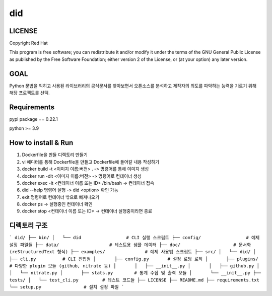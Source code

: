 
======================
    did
======================


LICENSE
~~~~~~~~~~~~~~~~~~~~~~~~~~~~~~~~~~~~~~~~~~~~~~~~~~~~~~~~~~~~~~~~~
Copyright Red Hat

This program is free software; you can redistribute it and/or modify it under the terms of the GNU General Public License as published by the Free Software Foundation; either version 2 of the License, or (at your option) any later version.

GOAL
~~~~~~~~~~~~~~~~~~~~~~~~~~~~~~~~~~~~~~~~~~~~~~~~~~~~~~~~~~~~~~~~~
Python 문법을 익히고 사용된 라이브러리의 공식문서를 찾아보면서 오픈소스를 분석하고 제작자의 의도를 파악하는 능력을 기르기 위해 해당 프로젝트를 선택.

Requirements
~~~~~~~~~~~~~~~~~~~~~~~~~~~~~~~~~~~~~~~~~~~~~~~~~~~~~~~~~~~~~~~~~
pypi package == 0.22.1

python >= 3.9  

How to install & Run
~~~~~~~~~~~~~~~~~~~~~~~~~~~~~~~~~~~~~~~~~~~~~~~~~~~~~~~~~~~~~~~~~
1. Dockerfile을 만들 디렉토리 만들기
2. vi 에디터를 통해 Dockerfile을 만들고 Dockerfile에 들어갈 내용 작성하기
3. docker build -t <이미지 이름:버전> . -> 명령어를 통해 이미지 생성
4. docker run -dit <이미지 이름:버전> -> 명령어로 컨테이너 생성
5. docker exec -it <컨테이너 이름 또는 ID> /bin/bash -> 컨테이너 접속
6. did --help 명령어 실행 -> did <option> 확인 가능
7. exit 명령어로 컨테이너 밖으로 빠져나오기
8. docker ps -> 실행중인 컨테이너 확인
9. docker stop <컨테이너 이름 또는 ID> -> 컨테이너 실행중이라면 종료


디렉토리 구조
~~~~~~~~~~~~~~~~~~~~~~~~~~~~~~~~~~~~~~~~~~~~~~~~~~~~~~~~~~~~~~~~~
```
did/
├── bin/
│   └── did                 # CLI 실행 스크립트
├── config/                 # 예제 설정 파일들
├── data/                   # 테스트용 샘플 데이터
├── doc/                    # 문서화 (reStructuredText 형식)
├── examples/               # 예제 사용법 스크립트
├── src/
│   └── did/
│       ├── cli.py          # CLI 진입점
│       ├── config.py       # 설정 로딩 로직
│       ├── plugins/        # 다양한 plugin 모듈 (github, nitrate 등)
│       │   ├── __init__.py
│       │   ├── github.py
│       │   └── nitrate.py
│       ├── stats.py        # 통계 수집 및 출력 모듈
│       └── __init__.py
├── tests/
│   └── test_cli.py         # 테스트 코드들
├── LICENSE
├── README.md
├── requirements.txt
└── setup.py                # 설치 설정 파일
```
